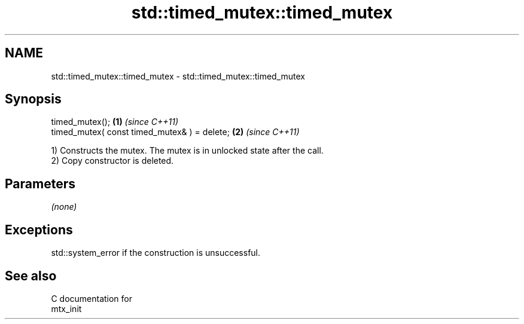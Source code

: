 .TH std::timed_mutex::timed_mutex 3 "2024.06.10" "http://cppreference.com" "C++ Standard Libary"
.SH NAME
std::timed_mutex::timed_mutex \- std::timed_mutex::timed_mutex

.SH Synopsis
   timed_mutex();                              \fB(1)\fP \fI(since C++11)\fP
   timed_mutex( const timed_mutex& ) = delete; \fB(2)\fP \fI(since C++11)\fP

   1) Constructs the mutex. The mutex is in unlocked state after the call.
   2) Copy constructor is deleted.

.SH Parameters

   \fI(none)\fP

.SH Exceptions

   std::system_error if the construction is unsuccessful.

.SH See also

   C documentation for
   mtx_init
